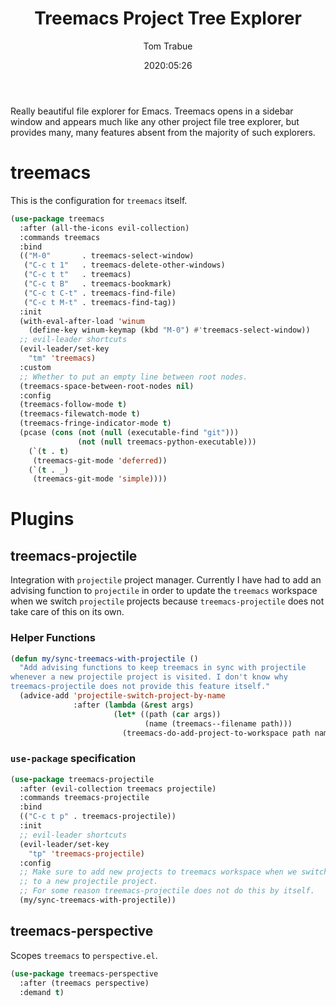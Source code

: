 #+title:  Treemacs Project Tree Explorer
#+author: Tom Trabue
#+email:  tom.trabue@gmail.com
#+date:   2020:05:26
#+STARTUP: fold

Really beautiful file explorer for Emacs. Treemacs opens in a sidebar window and
appears much like any other project file tree explorer, but provides many, many
features absent from the majority of such explorers.

* treemacs
  This is the configuration for =treemacs= itself.

  #+begin_src emacs-lisp
    (use-package treemacs
      :after (all-the-icons evil-collection)
      :commands treemacs
      :bind
      (("M-0"       . treemacs-select-window)
       ("C-c t 1"   . treemacs-delete-other-windows)
       ("C-c t t"   . treemacs)
       ("C-c t B"   . treemacs-bookmark)
       ("C-c t C-t" . treemacs-find-file)
       ("C-c t M-t" . treemacs-find-tag))
      :init
      (with-eval-after-load 'winum
        (define-key winum-keymap (kbd "M-0") #'treemacs-select-window))
      ;; evil-leader shortcuts
      (evil-leader/set-key
        "tm" 'treemacs)
      :custom
      ;; Whether to put an empty line between root nodes.
      (treemacs-space-between-root-nodes nil)
      :config
      (treemacs-follow-mode t)
      (treemacs-filewatch-mode t)
      (treemacs-fringe-indicator-mode t)
      (pcase (cons (not (null (executable-find "git")))
                   (not (null treemacs-python-executable)))
        (`(t . t)
         (treemacs-git-mode 'deferred))
        (`(t . _)
         (treemacs-git-mode 'simple))))
  #+end_src

* Plugins
** treemacs-projectile
   Integration with =projectile= project manager.
   Currently I have had to add an advising function to =projectile= in order to
   update the =treemacs= workspace when we switch =projectile= projects because
   =treemacs-projectile= does not take care of this on its own.

*** Helper Functions
    #+begin_src emacs-lisp
      (defun my/sync-treemacs-with-projectile ()
        "Add advising functions to keep treemacs in sync with projectile
      whenever a new projectile project is visited. I don't know why
      treemacs-projectile does not provide this feature itself."
        (advice-add 'projectile-switch-project-by-name
                    :after (lambda (&rest args)
                             (let* ((path (car args))
                                    (name (treemacs--filename path)))
                               (treemacs-do-add-project-to-workspace path name)))))
    #+end_src

*** =use-package= specification
    #+begin_src emacs-lisp
      (use-package treemacs-projectile
        :after (evil-collection treemacs projectile)
        :commands treemacs-projectile
        :bind
        (("C-c t p" . treemacs-projectile))
        :init
        ;; evil-leader shortcuts
        (evil-leader/set-key
          "tp" 'treemacs-projectile)
        :config
        ;; Make sure to add new projects to treemacs workspace when we switch
        ;; to a new projectile project.
        ;; For some reason treemacs-projectile does not do this by itself.
        (my/sync-treemacs-with-projectile))
    #+end_src

** treemacs-perspective
   Scopes =treemacs= to =perspective.el=.

   #+begin_src emacs-lisp
     (use-package treemacs-perspective
       :after (treemacs perspective)
       :demand t)
   #+end_src
